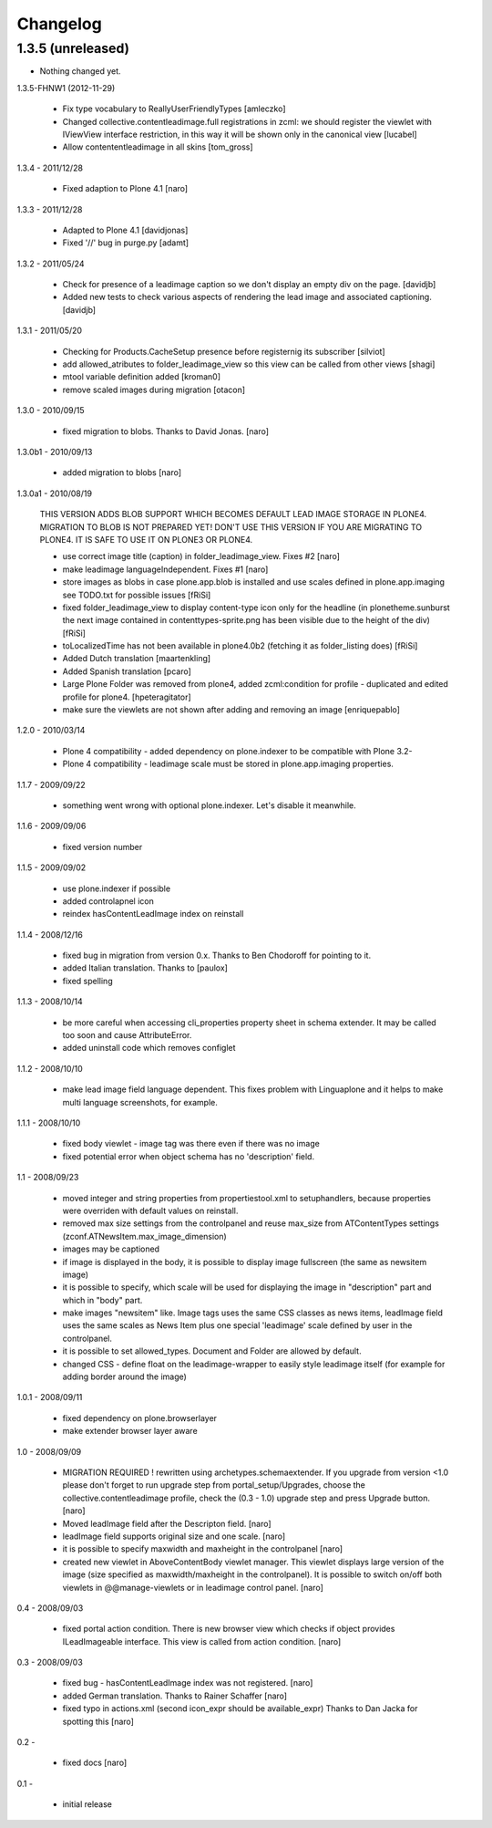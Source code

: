 Changelog
=========

1.3.5 (unreleased)
------------------

- Nothing changed yet.


1.3.5-FHNW1 (2012-11-29)

    - Fix type vocabulary to ReallyUserFriendlyTypes [amleczko]
    - Changed collective.contentleadimage.full registrations in zcml: we should
      register the viewlet with IViewView interface restriction, in this way it 
      will be shown only in the canonical view [lucabel]
    - Allow contententleadimage in all skins [tom_gross]

1.3.4 - 2011/12/28

    - Fixed adaption to Plone 4.1 [naro]

1.3.3 - 2011/12/28

    - Adapted to Plone 4.1 [davidjonas]
    - Fixed '//' bug in purge.py [adamt]

1.3.2 - 2011/05/24

    - Check for presence of a leadimage caption so we don't display an empty
      div on the page.
      [davidjb]
    - Added new tests to check various aspects of rendering the lead image and
      associated captioning.
      [davidjb]

1.3.1 - 2011/05/20

    - Checking for Products.CacheSetup presence before registernig 
      its subscriber
      [silviot]

    - add allowed_atributes to folder_leadimage_view so this view can be
      called from other views
      [shagi]

    - mtool variable definition added
      [kroman0]

    - remove scaled images during migration
      [otacon]

1.3.0 - 2010/09/15

    - fixed migration to blobs. Thanks to David Jonas.
      [naro]

1.3.0b1 - 2010/09/13

    - added migration to blobs
      [naro]

1.3.0a1 - 2010/08/19

    THIS VERSION ADDS BLOB SUPPORT WHICH BECOMES DEFAULT LEAD IMAGE STORAGE
    IN PLONE4. MIGRATION TO BLOB IS NOT PREPARED YET! DON'T USE THIS VERSION
    IF YOU ARE MIGRATING TO PLONE4. IT IS SAFE TO USE IT ON PLONE3
    OR PLONE4.

    - use correct image title (caption) in folder_leadimage_view. Fixes #2
      [naro]

    - make leadimage languageIndependent. Fixes #1
      [naro]

    - store images as blobs in case plone.app.blob is installed and use
      scales defined in plone.app.imaging
      see TODO.txt for possible issues
      [fRiSi]

    - fixed folder_leadimage_view to display content-type icon only for the 
      headline
      (in plonetheme.sunburst the next image contained in 
      contenttypes-sprite.png has been visible due to the height of the div)
      [fRiSi]

    - toLocalizedTime has not been available in plone4.0b2 (fetching it as 
      folder_listing does) 
      [fRiSi]

    - Added Dutch translation
      [maartenkling]
      
    - Added Spanish translation
      [pcaro]
      
    - Large Plone Folder was removed from plone4, added zcml:condition for 
      profile - duplicated and edited profile for plone4.
      [hpeteragitator]

    - make sure the viewlets are not shown after adding and removing an image
      [enriquepablo]

1.2.0 - 2010/03/14

    - Plone 4 compatibility - added dependency on plone.indexer to be
      compatible with Plone 3.2-

    - Plone 4 compatibility - leadimage scale must be stored in
      plone.app.imaging properties.

1.1.7 - 2009/09/22

    - something went wrong with optional plone.indexer. Let's disable it
      meanwhile.

1.1.6 - 2009/09/06

    - fixed version number

1.1.5 - 2009/09/02

    - use plone.indexer if possible

    - added controlapnel icon

    - reindex hasContentLeadImage index on reinstall

1.1.4 - 2008/12/16

    - fixed bug in migration from version 0.x. Thanks to Ben Chodoroff for
      pointing to it.

    - added Italian translation. Thanks to [paulox]

    - fixed spelling

1.1.3 - 2008/10/14

    - be more careful when accessing cli_properties property sheet in schema
      extender. It may be called too soon and cause AttributeError.

    - added uninstall code which removes configlet

1.1.2 - 2008/10/10

    - make lead image field language dependent. This fixes problem with
      Linguaplone and it helps to make multi language screenshots, for example.

1.1.1 - 2008/10/10

    - fixed body viewlet - image tag was there even if there was no image

    - fixed potential error when object schema has no 'description' field.

1.1 - 2008/09/23

    - moved integer and string properties from propertiestool.xml to
      setuphandlers, because properties were overriden with default
      values on reinstall.

    - removed max size settings from the controlpanel and reuse max_size from
      ATContentTypes settings (zconf.ATNewsItem.max_image_dimension)

    - images may be captioned

    - if image is displayed in the body, it is possible to display image
      fullscreen (the same as newsitem image)

    - it is possible to specify, which scale will be used for displaying the
      image in "description" part and which in "body" part.

    - make images "newsitem" like. Image tags uses the same CSS classes as
      news items, leadImage field uses the same scales as News Item plus one
      special 'leadimage' scale defined by user in the controlpanel.

    - it is possible to set allowed_types. Document and Folder are allowed
      by default.

    - changed CSS - define float on the leadimage-wrapper to easily
      style leadimage itself (for example for adding border around the image)

1.0.1 - 2008/09/11

    - fixed dependency on plone.browserlayer

    - make extender browser layer aware

1.0 - 2008/09/09

    - MIGRATION REQUIRED !
      rewritten using archetypes.schemaextender. If you upgrade from
      version <1.0 please don't forget to run upgrade step from
      portal_setup/Upgrades, choose the collective.contentleadimage profile,
      check the (0.3 - 1.0) upgrade step and press Upgrade button.
      [naro]

    - Moved leadImage field after the Descripton field.
      [naro]

    - leadImage field supports original size and one scale.
      [naro]

    - it is possible to specify maxwidth and maxheight in the controlpanel
      [naro]

    - created new viewlet in AboveContentBody viewlet manager. This viewlet
      displays large version of the image (size specified as maxwidth/maxheight
      in the controlpanel). It is possible to switch on/off both viewlets
      in @@manage-viewlets or in leadimage control panel.
      [naro]

0.4 - 2008/09/03

    - fixed portal action condition. There is new browser view which checks
      if object provides ILeadImageable interface. This view is called from
      action condition.
      [naro]

0.3 - 2008/09/03

    - fixed bug - hasContentLeadImage index was not registered.
      [naro]

    - added German translation. Thanks to Rainer Schaffer
      [naro]

    - fixed typo in actions.xml (second icon_expr should be available_expr)
      Thanks to Dan Jacka for spotting this
      [naro]

0.2 -

    - fixed docs
      [naro]

0.1 -

    - initial release
